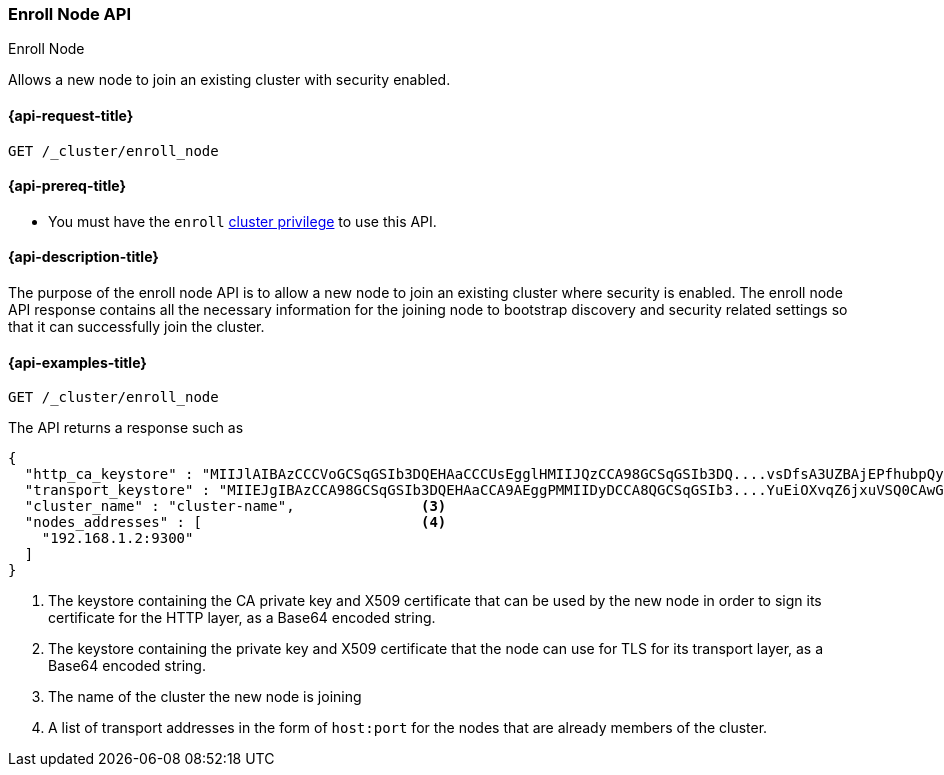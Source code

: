 [[cluster-enroll-node]]
=== Enroll Node API
++++
<titleabbrev>Enroll Node</titleabbrev>
++++

Allows a new node to join an existing cluster with security enabled.

[[cluster-enroll-node-api-request]]
==== {api-request-title}

`GET /_cluster/enroll_node`

[[cluster-enroll-node-api-prereqs]]
==== {api-prereq-title}

* You must have the `enroll` <<privileges-list-cluster,cluster privilege>> to use this API.

[[cluster-enroll-node-api-desc]]
==== {api-description-title}

The purpose of the enroll node API is to allow a new node to join an existing cluster
where security is enabled. The enroll node API response contains all the necessary information
for the joining node to bootstrap discovery and security related settings so that it
can successfully join the cluster.

[[cluster-enroll-node-api-examples]]
==== {api-examples-title}

[source,console]
--------------------------------------------------
GET /_cluster/enroll_node
--------------------------------------------------

The API returns a response such as

[source,console-result]
--------------------------------------------------
{
  "http_ca_keystore" : "MIIJlAIBAzCCCVoGCSqGSIb3DQEHAaCCCUsEgglHMIIJQzCCA98GCSqGSIb3DQ....vsDfsA3UZBAjEPfhubpQysAICCAA=", <1>
  "transport_keystore" : "MIIEJgIBAzCCA98GCSqGSIb3DQEHAaCCA9AEggPMMIIDyDCCA8QGCSqGSIb3....YuEiOXvqZ6jxuVSQ0CAwGGoA==", <2>
  "cluster_name" : "cluster-name",               <3>
  "nodes_addresses" : [                          <4>
    "192.168.1.2:9300"
  ]
}
--------------------------------------------------
// TESTRESPONSE[s/MIIJlAIBAzCCCVoGCSqGSIb3DQEHAaCCCUsEgglHMIIJQzCCA98GCSqGSIb3DQ....vsDfsA3UZBAjEPfhubpQysAICCAA=/$body.http_ca_keystore/]
// TESTRESPONSE[s/MIIEJgIBAzCCA98GCSqGSIb3DQEHAaCCA9AEggPMMIIDyDCCA8QGCSqGSIb3....YuEiOXvqZ6jxuVSQ0CAwGGoA==/$body.transport_keystore/]
// TESTRESPONSE[s/cluster-name/$body.cluster_name/]
// TESTRESPONSE[s/192.168.1.2:9300/$body.nodes_addresses.0/]
<1> The keystore containing the CA private key and X509 certificate that can be used by the
    new node in order to sign its certificate for the HTTP layer, as a Base64 encoded string.
<2> The keystore containing the private key and X509 certificate that the node can use for
    TLS for its transport layer, as a Base64 encoded string.
<3> The name of the cluster the new node is joining
<4> A list of transport addresses in the form of `host:port` for the nodes that are already
    members of the cluster.
